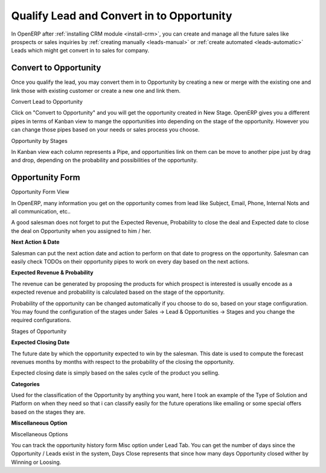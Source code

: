 .. _qualify-lead:

Qualify Lead and Convert in to Opportunity
==========================================

In OpenERP after :ref:`installing CRM module <install-crm>`, you can create and manage all the future sales like prospects or sales inquiries by :ref:`creating manually <leads-manual>` or :ref:`create automated <leads-automatic>` Leads which might get convert in to sales for company.

Convert to Opportunity
""""""""""""""""""""""

Once you qualify the lead, you may convert them in to Opportunity by creating a new or merge with the existing one and link those with existing customer or create a new one and link them.

.. image:: images/lead-to-opportunity.png

Convert Lead to Opportunity

Click on "Convert to Opportunity" and you will get the opportunity created in New Stage. OpenERP gives you a different pipes in terms of Kanban view to mange the opportunities  into depending on the stage of the opportunity. However you can change those pipes based on your needs or sales process you choose.

.. image:: images/opportunity-board.png

Opportunity by Stages

In Kanban view each column represents a Pipe, and opportunities link on them can be move to another pipe just by drag and drop, depending on the probability and possibilities of the opportunity.

Opportunity Form
""""""""""""""""

.. image:: images/opportunity-form.png

Opportunity Form View

In OpenERP, many information you get on the opportunity comes from lead like Subject, Email, Phone, Internal Nots and all communication, etc..

A good salesman does not forget to put the Expected Revenue, Probability to close the deal and Expected date to close the deal on Opportunity when you assigned to him / her.

**Next Action & Date**

Salesman can put the next action date and action to perform on that date to progress on the opportunity. Salesman can easily check TODOs on their opportunity pipes to  work on every day based on the next actions.

**Expected Revenue & Probability**

The revenue can be generated by proposing the products for which prospect is interested is usually encode as a expected revenue and probability is calculated based on the stage of the opportunity.

Probability of the opportunity can be changed automatically if you choose to do so, based on your stage configuration. You may found the configuration of the stages under Sales → Lead & Opportunities → Stages and you change the required configurations.

.. image:: images/stage.png

Stages of Opportunity

**Expected Closing Date**

The future date by which the opportunity expected to win by the salesman. This date is used to compute the forecast revenues months by months with respect to the probability of the closing the opportunity.

Expected closing date is simply based on the sales cycle of the product you selling.

**Categories**

Used for the classification of the Opportunity by anything you want, here I took an example of the Type of Solution and Platform on when they need so that i can classify easily for the future operations like emailing or some special offers based on the stages they are.

**Miscellaneous Option**

.. image:: images/opportunity-misc.png

Miscellaneous Options

You can track the opportunity history form Misc option under Lead Tab. You can get the number of days since the Opportunity / Leads exist in the system, Days Close represents that since how many days Opportunity closed wither by Winning or Loosing.

